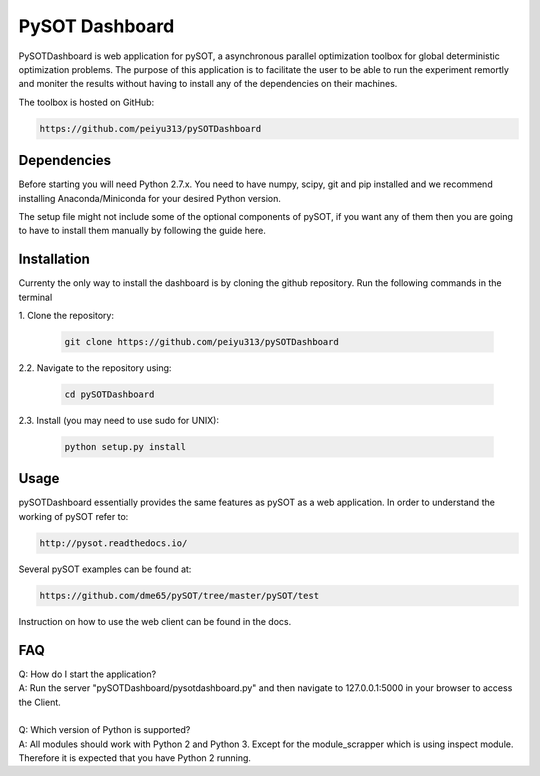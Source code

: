 PySOT Dashboard
===============

PySOTDashboard is web application for pySOT, a asynchronous parallel 
optimization toolbox for global deterministic optimization problems. 
The purpose of this application is to facilitate the user to be able
to run the experiment remortly and moniter the results without 
having to install any of the dependencies on their machines. 

The toolbox is hosted on GitHub: 

.. code-block:: bash

   https://github.com/peiyu313/pySOTDashboard

Dependencies
------------

Before starting you will need Python 2.7.x. You need to have numpy, scipy, git and pip
installed and we recommend installing Anaconda/Miniconda for your desired Python version.

The setup file might not include some of the optional components of pySOT, if you want any
of them then you are going to have to install them manually by following the guide here. 

Installation
------------

Currenty the only way to install the dashboard is by cloning the github repository.
Run the following commands in the terminal


|  1. Clone the repository:

   .. code-block:: bash

      git clone https://github.com/peiyu313/pySOTDashboard

|  2.2. Navigate to the repository using:

   .. code-block:: bash

      cd pySOTDashboard

|  2.3. Install (you may need to use sudo for UNIX):

   .. code-block:: bash

      python setup.py install


Usage
-----

pySOTDashboard essentially provides the same features as pySOT as a 
web application. In order to understand the working of pySOT refer to:

.. code-block:: bash

   http://pysot.readthedocs.io/

Several pySOT examples can be found at:

.. code-block:: bash

   https://github.com/dme65/pySOT/tree/master/pySOT/test

Instruction on how to use the web client can be found in the docs.

FAQ
---

| Q: How do I start the application?
| A: Run the server "pySOTDashboard/pysotdashboard.py" and then navigate to 
	127.0.0.1:5000 in your browser to access the Client.	
|
| Q: Which version of Python is supported?
| A: All modules should work with Python 2 and Python 3. Except for the 
 	module_scrapper which is using inspect module. Therefore it is expected 
 	that you have Python 2 running.
